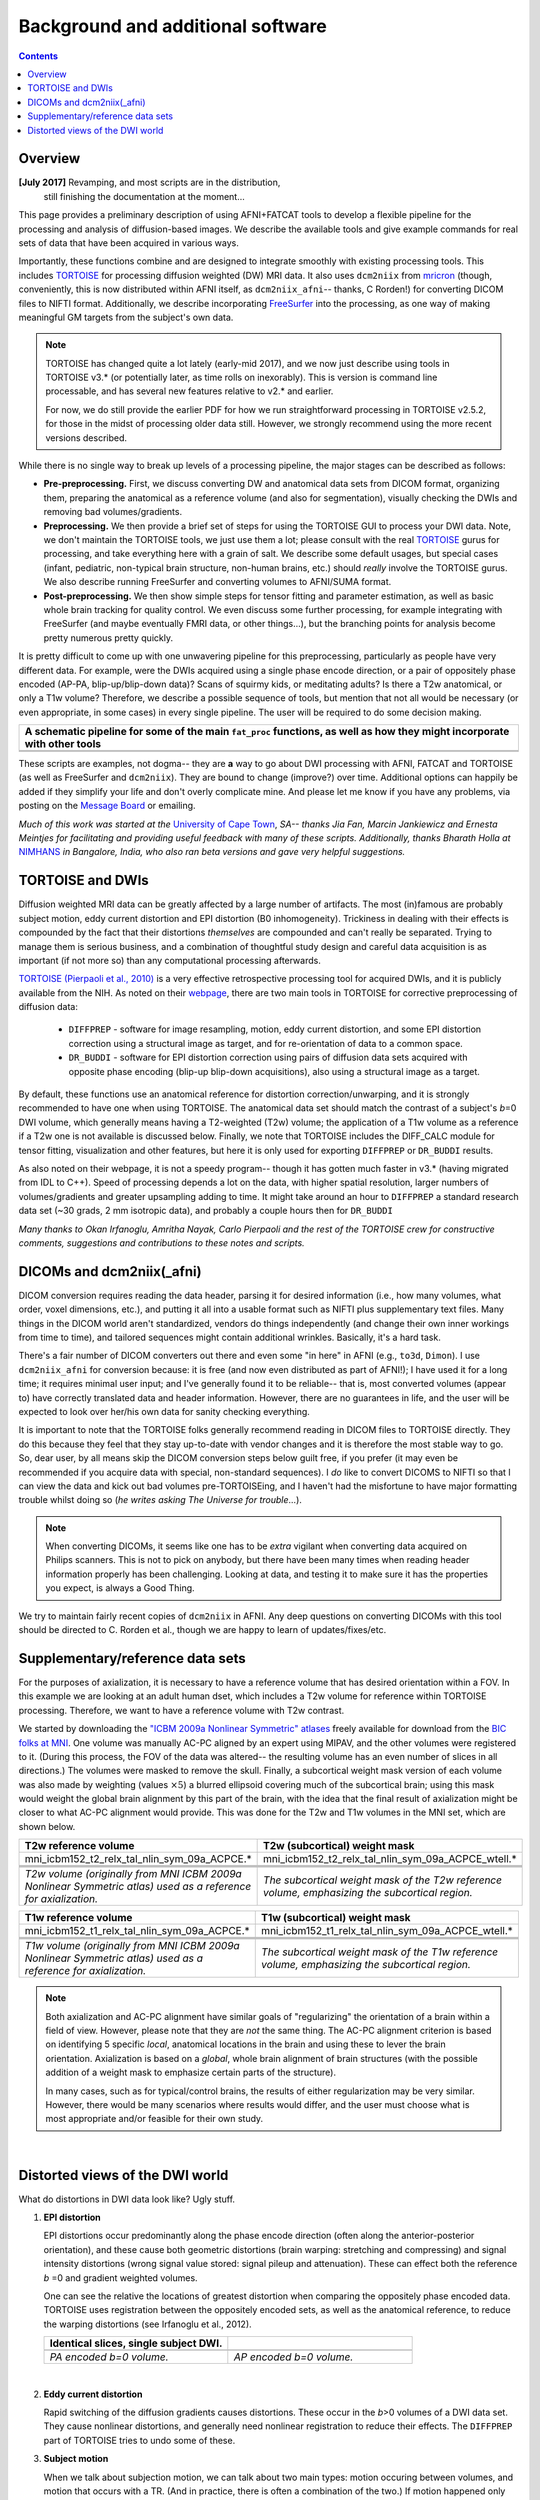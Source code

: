 .. _FATPREP_overview:

Background and additional software
==================================

.. contents::
   :depth: 3


Overview
--------

**[July 2017]** Revamping, and most scripts are in the distribution,
 still finishing the documentation at the moment...

This page provides a preliminary description of using AFNI+FATCAT
tools to develop a flexible pipeline for the processing and analysis
of diffusion-based images.  We describe the available tools and give
example commands for real sets of data that have been acquired in
various ways.

Importantly, these functions combine and are designed to integrate
smoothly with existing processing tools.  This includes `TORTOISE
<https://science.nichd.nih.gov/confluence/display/nihpd/TORTOISE>`_
for processing diffusion weighted (DW) MRI data.  It also uses
``dcm2niix`` from `mricron
<http://people.cas.sc.edu/rorden/mricron/dcm2nii.html>`_ (though,
conveniently, this is now distributed within AFNI itself, as
``dcm2niix_afni``-- thanks, C Rorden!) for converting DICOM files to
NIFTI format.  Additionally, we describe incorporating `FreeSurfer
<https://surfer.nmr.mgh.harvard.edu/>`_ into the processing, as one
way of making meaningful GM targets from the subject's own data.

.. note:: TORTOISE has changed quite a lot lately (early-mid 2017),
          and we now just describe using tools in TORTOISE v3.* (or
          potentially later, as time rolls on inexorably).  This is
          version is command line processable, and has several new
          features relative to v2.* and earlier.  

          For now, we do still provide the earlier PDF for how we run
          straightforward processing in TORTOISE v2.5.2, for those in
          the midst of processing older data still.  However, we
          strongly recommend using the more recent versions described.

While there is no single way to break up levels of a processing
pipeline, the major stages can be described as follows:

* **Pre-preprocessing.** First, we discuss converting DW and
  anatomical data sets from DICOM format, organizing them, preparing
  the anatomical as a reference volume (and also for segmentation),
  visually checking the DWIs and removing bad volumes/gradients.

* **Preprocessing.** We then provide a brief set of steps for using
  the TORTOISE GUI to process your DWI data. Note, we don't maintain
  the TORTOISE tools, we just use them a lot; please consult with the
  real `TORTOISE
  <https://science.nichd.nih.gov/confluence/display/nihpd/TORTOISE>`_
  gurus for processing, and take everything here with a grain of
  salt. We describe some default usages, but special cases (infant,
  pediatric, non-typical brain structure, non-human brains, etc.)
  should *really* involve the TORTOISE gurus.  We also describe
  running FreeSurfer and converting volumes to AFNI/SUMA format.

* **Post-preprocessing.** We then show simple steps for tensor fitting
  and parameter estimation, as well as basic whole brain tracking for
  quality control.  We even discuss some further processing, for
  example integrating with FreeSurfer (and maybe eventually FMRI data,
  or other things...), but the branching points for analysis become
  pretty numerous pretty quickly.

It is pretty difficult to come up with one unwavering pipeline for
this preprocessing, particularly as people have very different
data. For example, were the DWIs acquired using a single phase encode
direction, or a pair of oppositely phase encoded (AP-PA,
blip-up/blip-down data)?  Scans of squirmy kids, or meditating adults?
Is there a T2w anatomical, or only a T1w volume?  Therefore, we
describe a possible sequence of tools, but mention that not all would
be necessary (or even appropriate, in some cases) in every single
pipeline.  The user will be required to do some decision making.

.. list-table:: 
   :header-rows: 1
   :widths: 100

   * - A schematic pipeline for some of the main ``fat_proc``
       functions, as well as how they might incorporate with other
       tools
   * - .. image:: media/fat_proc_3prong_pipeline.png
          :width: 90%
          :align: center
   * -

These scripts are examples, not dogma-- they are **a** way to go about
DWI processing with AFNI, FATCAT and TORTOISE (as well as FreeSurfer
and ``dcm2niix``). They are bound to change (improve?) over
time. Additional options can happily be added if they simplify your
life and don't overly complicate mine.  And please let me know if you
have any problems, via posting on the `Message Board
<https://afni.nimh.nih.gov/afni/community/board>`_ or emailing.

*Much of this work was started at the* `University of Cape Town
<http://www.bme.uct.ac.za/bme/researchgrouping-mri>`_, *SA-- thanks
Jia Fan, Marcin Jankiewicz and Ernesta Meintjes for facilitating and
providing useful feedback with many of these scripts.  Additionally,
thanks Bharath Holla at* `NIMHANS <http://www.nimhans.ac.in/>`_ *in
Bangalore, India, who also ran beta versions and gave very helpful
suggestions.*


TORTOISE and DWIs
-----------------

Diffusion weighted MRI data can be greatly affected by a large number
of artifacts.  The most (in)famous are probably subject motion, eddy
current distortion and EPI distortion (B0 inhomogeneity).  Trickiness
in dealing with their effects is compounded by the fact that their
distortions *themselves* are compounded and can't really be separated.
Trying to manage them is serious business, and a combination of
thoughtful study design and careful data acquisition is as important
(if not more so) than any computational processing afterwards.

`TORTOISE (Pierpaoli et al., 2010)
<https://science.nichd.nih.gov/confluence/display/nihpd/TORTOISE>`_ is
a very effective retrospective processing tool for acquired DWIs, and
it is publicly available from the NIH.  As noted on their `webpage
<https://science.nichd.nih.gov/confluence/display/nihpd/TORTOISE>`_,
there are two main tools in TORTOISE for corrective preprocessing of
diffusion data:

    * ``DIFFPREP`` - software for image resampling, motion, eddy
      current distortion, and some EPI distortion correction using a
      structural image as target, and for re-orientation of data to a
      common space.

    * ``DR_BUDDI`` - software for EPI distortion correction using
      pairs of diffusion data sets acquired with opposite phase
      encoding (blip-up blip-down acquisitions), also using a
      structural image as a target.

By default, these functions use an anatomical reference for distortion
correction/unwarping, and it is strongly recommended to have one when
using TORTOISE. The anatomical data set should match the contrast of a
subject's *b*\ =0 DWI volume, which generally means having a
T2-weighted (T2w) volume; the application of a T1w volume as a
reference if a T2w one is not available is discussed below. Finally,
we note that TORTOISE includes the DIFF_CALC module for tensor
fitting, visualization and other features, but here it is only used
for exporting ``DIFFPREP`` or ``DR_BUDDI`` results.  

As also noted on their webpage, it is not a speedy program-- though it
has gotten much faster in v3.* (having migrated from IDL to
C++). Speed of processing depends a lot on the data, with higher
spatial resolution, larger numbers of volumes/gradients and greater
upsampling adding to time.  It might take around an hour to
``DIFFPREP`` a standard research data set (~30 grads, 2 mm isotropic
data), and probably a couple hours then for ``DR_BUDDI``

*Many thanks to Okan Irfanoglu, Amritha Nayak, Carlo Pierpaoli and the
rest of the TORTOISE crew for constructive comments, suggestions and
contributions to these notes and scripts.*

DICOMs and dcm2niix(_afni)
--------------------------

DICOM conversion requires reading the data header, parsing it for
desired information (i.e., how many volumes, what order, voxel
dimensions, etc.), and putting it all into a usable format such as
NIFTI plus supplementary text files.  Many things in the DICOM world
aren't standardized, vendors do things independently (and change their
own inner workings from time to time), and tailored sequences might
contain additional wrinkles.  Basically, it's a hard task.

There's a fair number of DICOM converters out there and even some "in
here" in AFNI (e.g., ``to3d``, ``Dimon``).  I use ``dcm2niix_afni``
for conversion because: it is free (and now even distributed as part
of AFNI!); I have used it for a long time; it requires minimal user
input; and I've generally found it to be reliable-- that is, most
converted volumes (appear to) have correctly translated data and
header information.  However, there are no guarantees in life, and the
user will be expected to look over her/his own data for sanity
checking everything. 

It is important to note that the TORTOISE folks generally recommend
reading in DICOM files to TORTOISE directly.  They do this because
they feel that they stay up-to-date with vendor changes and it is
therefore the most stable way to go.  So, dear user, by all means skip
the DICOM conversion steps below guilt free, if you prefer (it may
even be recommended if you acquire data with special, non-standard
sequences).  I *do* like to convert DICOMS to NIFTI so that I can view
the data and kick out bad volumes pre-TORTOISEing, and I haven't had
the misfortune to have major formatting trouble whilst doing so (*he
writes asking The Universe for trouble*...).

.. note:: When converting DICOMs, it seems like one has to be *extra*
          vigilant when converting data acquired on Philips scanners.
          This is not to pick on anybody, but there have been many
          times when reading header information properly has been
          challenging.  Looking at data, and testing it to make sure
          it has the properties you expect, is always a Good Thing.

We try to maintain fairly recent copies of ``dcm2niix`` in AFNI.  Any
deep questions on converting DICOMs with this tool should be directed
to C. Rorden et al., though we are happy to learn of
updates/fixes/etc.

.. _suppl_refsets_mni:

Supplementary/reference data sets
---------------------------------

For the purposes of axialization, it is necessary to have a reference
volume that has desired orientation within a FOV.  In this example we
are looking at an adult human dset, which includes a T2w volume for
reference within TORTOISE processing. Therefore, we want to have a
reference volume with T2w contrast.  

We started by downloading the `"ICBM 2009a Nonlinear Symmetric"
atlases
<www.bic.mni.mcgill.ca/~vfonov/icbm/2009/mni_icbm152_nlin_sym_09a_nifti.zip>`_
freely available for download from the `BIC folks at MNI
<http://www.bic.mni.mcgill.ca/ServicesAtlases/ICBM152NLin2009>`_.  One
volume was manually AC-PC aligned by an expert using MIPAV, and the
other volumes were registered to it. (During this process, the FOV of
the data was altered-- the resulting volume has an even number of
slices in all directions.)  The volumes were masked to remove the
skull.  Finally, a subcortical weight mask version of each volume was
also made by weighting (values :math:`\times5`) a blurred ellipsoid
covering much of the subcortical brain; using this mask would weight
the global brain alignment by this part of the brain, with the idea
that the final result of axialization might be closer to what AC-PC
alignment would provide.  This was done for the T2w and T1w volumes in
the MNI set, which are shown below.

.. list-table:: 
   :header-rows: 1
   :widths: 50 50

   * - T2w reference volume
     - T2w (subcortical) weight mask 
   * - mni_icbm152_t2_relx_tal_nlin_sym_09a_ACPCE.\*
     - mni_icbm152_t2_relx_tal_nlin_sym_09a_ACPCE_wtell.\*
   * - .. image:: media/IMG_mni_icbm152_t2_relx_tal_nlin_sym_09a_ACPCE.axi.png
          :width: 100%   
          :align: center
     - .. image:: media/IMG_mni_icbm152_t2_relx_tal_nlin_sym_09a_ACPCE_wtell.axi.png
          :width: 100%   
          :align: center
   * - .. image:: media/IMG_mni_icbm152_t2_relx_tal_nlin_sym_09a_ACPCE.cor.png
          :width: 100%   
          :align: center
     - .. image:: media/IMG_mni_icbm152_t2_relx_tal_nlin_sym_09a_ACPCE_wtell.cor.png
          :width: 100%   
          :align: center
   * - .. image:: media/IMG_mni_icbm152_t2_relx_tal_nlin_sym_09a_ACPCE.sag.png
          :width: 100%   
          :align: center
     - .. image:: media/IMG_mni_icbm152_t2_relx_tal_nlin_sym_09a_ACPCE_wtell.sag.png
          :width: 100%   
          :align: center
   * - *T2w volume (originally from MNI ICBM 2009a Nonlinear Symmetric
       atlas) used as a reference for axialization.*
     - *The subcortical weight mask of the T2w reference volume,
       emphasizing the subcortical region.*

.. list-table:: 
   :header-rows: 1
   :widths: 50 50

   * - T1w reference volume
     - T1w (subcortical) weight mask
   * - mni_icbm152_t1_relx_tal_nlin_sym_09a_ACPCE.\*
     - mni_icbm152_t1_relx_tal_nlin_sym_09a_ACPCE_wtell.\*
   * - .. image:: media/IMG_mni_icbm152_t1_tal_nlin_sym_09a_MSKD_ACPCE.axi.png
          :width: 100%   
          :align: center
     - .. image:: media/IMG_mni_icbm152_t1_tal_nlin_sym_09a_MSKD_ACPCE_wtell.axi.png
          :width: 100%   
          :align: center
   * - .. image:: media/IMG_mni_icbm152_t1_tal_nlin_sym_09a_MSKD_ACPCE.cor.png
          :width: 100%   
          :align: center
     - .. image:: media/IMG_mni_icbm152_t1_tal_nlin_sym_09a_MSKD_ACPCE_wtell.cor.png
          :width: 100%   
          :align: center
   * - .. image:: media/IMG_mni_icbm152_t1_tal_nlin_sym_09a_MSKD_ACPCE.sag.png
          :width: 100%   
          :align: center
     - .. image:: media/IMG_mni_icbm152_t1_tal_nlin_sym_09a_MSKD_ACPCE_wtell.sag.png
          :width: 100%   
          :align: center
   * - *T1w volume (originally from MNI ICBM 2009a Nonlinear Symmetric
       atlas) used as a reference for axialization.*
     - *The subcortical weight mask of the T1w reference volume,
       emphasizing the subcortical region.*

.. note:: Both axialization and AC-PC alignment have similar goals of
          "regularizing" the orientation of a brain within a field of
          view.  However, please note that they are *not* the same
          thing.  The AC-PC alignment criterion is based on
          identifying 5 specific *local*, anatomical locations in the
          brain and using these to lever the brain
          orientation. Axialization is based on a *global*, whole
          brain alignment of brain structures (with the possible
          addition of a weight mask to emphasize certain parts of the
          structure).  

          In many cases, such as for typical/control brains, the
          results of either regularization may be very similar.
          However, there would be many scenarios where results would
          differ, and the user must choose what is most appropriate
          and/or feasible for their own study.

|

.. _DWI_distortions:

Distorted views of the DWI world
--------------------------------

What do distortions in DWI data look like?  Ugly stuff.

1. **EPI distortion**

   EPI distortions occur predominantly along the phase encode
   direction (often along the anterior-posterior orientation), and
   these cause both geometric distortions (brain warping: stretching
   and compressing) and signal intensity distortions (wrong signal
   value stored: signal pileup and attenuation).  These can effect
   both the reference *b* \=0 and gradient weighted volumes.  

   One can see the relative the locations of greatest distortion when
   comparing the oppositely phase encoded data.  TORTOISE uses
   registration between the oppositely encoded sets, as well as the
   anatomical reference, to reduce the warping distortions (see
   Irfanoglu et al., 2012).

   .. list-table:: 
      :header-rows: 1
      :widths: 50 50

      * - Identical slices, single subject DWI.
        -
      * - .. image:: media/Screenshot_from_2016-08-12_15:41:22.png
             :width: 100%
        - .. image:: media/Screenshot_from_2016-08-12_15:40:58.png
             :width: 100%
      * - *PA encoded b=0 volume.*
        - *AP encoded b=0 volume.*

   |

#. **Eddy current distortion**

   Rapid switching of the diffusion gradients causes distortions.
   These occur in the *b*\>0 volumes of a DWI data set.  They cause
   nonlinear distortions, and generally need nonlinear registration to
   reduce their effects.  The ``DIFFPREP`` part of TORTOISE tries to
   undo some of these.

#. **Subject motion**

   When we talk about subjection motion, we can talk about two main
   types: motion occuring between volumes, and motion that occurs with
   a TR.  (And in practice, there is often a combination of the two.)
   If motion happened only between TRs, then we are in a better
   position to "correct" some of its effects, essentially by using a
   good volume registration procedure.  The assumption is that the
   signal value at a location is what it should be-- we just have to
   reorient the head to put that voxel back where it was
   pre-motion. (NB: this is a simplification-- motion has other
   knock-on effects on data acquisition, but we hope these are fairly
   small.)

   The within-TR motion is quite problematic, though.  Consider a
   standard DWI acquisition sequence that collects axial slices in an
   interleaved pattern.  That is, it collects slices #0, 2, 4, 6, 8,
   etc. and then slices #1, 3, 5, 7, etc.  What happens if a person
   moves during this?  Pre-motion slices might be fine, but those
   afterward are not properly measured, and a distinctive brightness
   pattern can be seen in a sagittal view.  This is often known as the
   "Venetian blind" effect, and it is very easy to spot when looking
   at data-- this would be a good candidate to filter out.

   .. list-table:: 
      :header-rows: 1
      :widths: 100

      * - .. image:: media/Screenshot_from_2016-08-12_15:09:20.png
             :width: 100%
      * - *Example of subject motion artifact in a DWI volume that was
          acquired with an interleaved sequence (which is common).* 

   |

#. **Signal dropout**

   Signal dropout can occur due to susceptibility and excitation
   problems, sometimes limiting problems to just one slice.  However,
   that slice is effectively useless, and one might consider filtering
   out this volume.  (NB: in some cases, the volume could be left in
   if using an outlier rejection algorithm on a voxelwise basis for
   tensor fitting.)

   .. list-table:: 
      :header-rows: 1
      :widths: 100

      * - .. image:: media/Screenshot_from_2016-08-12_10:21:09.png
             :width: 100%
      * - *Example of a dropout slice in a DWI volume.*


